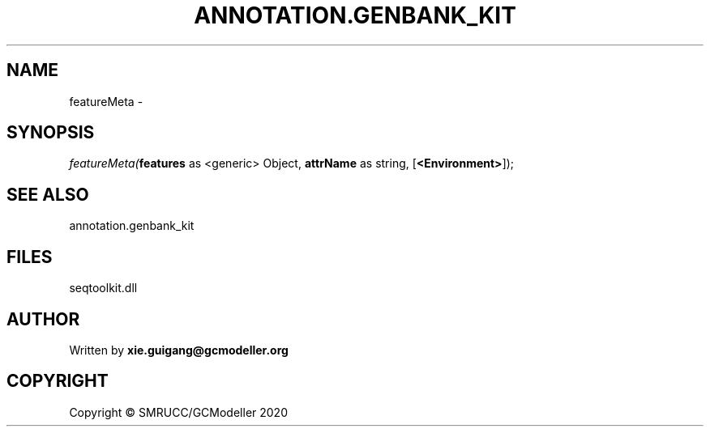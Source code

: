 .\" man page create by R# package system.
.TH ANNOTATION.GENBANK_KIT 4 2000-01-01 "featureMeta" "featureMeta"
.SH NAME
featureMeta \- 
.SH SYNOPSIS
\fIfeatureMeta(\fBfeatures\fR as <generic> Object, 
\fBattrName\fR as string, 
[\fB<Environment>\fR]);\fR
.SH SEE ALSO
annotation.genbank_kit
.SH FILES
.PP
seqtoolkit.dll
.PP
.SH AUTHOR
Written by \fBxie.guigang@gcmodeller.org\fR
.SH COPYRIGHT
Copyright © SMRUCC/GCModeller 2020
